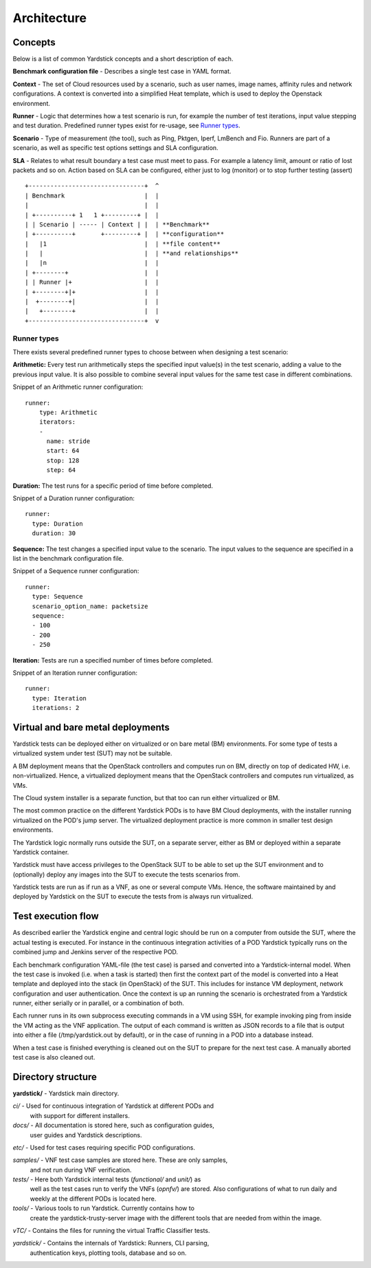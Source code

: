 .. This work is licensed under a Creative Commons Attribution 4.0 International License.
.. http://creativecommons.org/licenses/by/4.0
.. (c) 2015 Ericsson AB and others

============
Architecture
============

Concepts
========

Below is a list of common Yardstick concepts and a short description of each.

**Benchmark configuration file** - Describes a single test case in YAML format.

**Context** - The set of Cloud resources used by a scenario, such as user names,
image names, affinity rules and network configurations. A context is converted
into a simplified Heat template, which is used to deploy the Openstack
environment.

**Runner** - Logic that determines how a test scenario is run, for example the
number of test iterations, input value stepping and test duration. Predefined
runner types exist for re-usage, see `Runner types`_.

**Scenario** - Type of measurement (the tool), such as Ping, Pktgen, Iperf,
LmBench and Fio. Runners are part of a scenario, as well as specific test
options settings and SLA configuration.

**SLA** - Relates to what result boundary a test case must meet to pass. For
example a latency limit, amount or ratio of lost packets and so on. Action
based on SLA can be configured, either just to log (monitor) or to stop further
testing (assert)

::


  +--------------------------------+  ^
  | Benchmark                      |  |
  |                                |  |
  | +----------+ 1   1 +---------+ |  |
  | | Scenario | ----- | Context | |  | **Benchmark**
  | +----------+       +---------+ |  | **configuration**
  |   |1                           |  | **file content**
  |   |                            |  | **and relationships**
  |   |n                           |  |
  | +--------+                     |  |
  | | Runner |+                    |  |
  | +--------+|+                   |  |
  |  +--------+|                   |  |
  |   +--------+                   |  |
  +--------------------------------+  v


Runner types
------------

There exists several predefined runner types to choose between when designing
a test scenario:

**Arithmetic:**
Every test run arithmetically steps the specified input value(s) in the
test scenario, adding a value to the previous input value. It is also possible
to combine several input values for the same test case in different
combinations.

Snippet of an Arithmetic runner configuration:
::


  runner:
      type: Arithmetic
      iterators:
      -
        name: stride
        start: 64
        stop: 128
        step: 64

**Duration:**
The test runs for a specific period of time before completed.

Snippet of a Duration runner configuration:
::


  runner:
    type: Duration
    duration: 30

**Sequence:**
The test changes a specified input value to the scenario. The input values
to the sequence are specified in a list in the benchmark configuration file.

Snippet of a Sequence runner configuration:
::


  runner:
    type: Sequence
    scenario_option_name: packetsize
    sequence:
    - 100
    - 200
    - 250


**Iteration:**
Tests are run a specified number of times before completed.

Snippet of an Iteration runner configuration:
::


  runner:
    type: Iteration
    iterations: 2


Virtual and bare metal deployments
==================================

Yardstick tests can be deployed either on virtualized or on bare metal (BM)
environments. For some type of tests a virtualized system under test (SUT)
may not be suitable.

A BM deployment means that the OpenStack controllers and computes run on BM,
directly on top of dedicated HW, i.e. non-virtualized. Hence, a virtualized
deployment means that the OpenStack controllers and computes run virtualized,
as VMs.

The Cloud system installer is a separate function, but that too can run
either virtualized or BM.

The most common practice on the different Yardstick PODs is to have BM
Cloud deployments, with the installer running virtualized on the POD's jump
server. The virtualized deployment practice is more common in smaller test
design environments.

The Yardstick logic normally runs outside the SUT, on a separate server,
either as BM or deployed within a separate Yardstick container.

Yardstick must have access privileges to the OpenStack SUT to be able to set
up the SUT environment and to (optionally) deploy any images into the SUT
to execute the tests scenarios from.

Yardstick tests are run as if run as a VNF, as one or several compute VMs.
Hence, the software maintained by and deployed by Yardstick on the SUT to
execute the tests from is always run virtualized.


Test execution flow
===================

As described earlier the Yardstick engine and central logic should be run
on a computer from outside the SUT, where the actual testing is executed.
For instance in the continuous integration activities of a POD Yardstick
typically runs on the combined jump and Jenkins server of the respective POD.

Each benchmark configuration YAML-file (the test case) is parsed and converted
into a Yardstick-internal model. When the test case is invoked (i.e. when a
task is started) then first the context part of the model is converted
into a Heat template and deployed into the stack (in OpenStack) of the SUT.
This includes for instance VM deployment, network configuration and user
authentication. Once the context is up an running the scenario is orchestrated
from a Yardstick runner, either serially or in parallel, or a combination of
both.

Each runner runs in its own subprocess executing commands in a VM using SSH,
for example invoking ping from inside the VM acting as the VNF application.
The output of each command is written as JSON records to a file that is output
into either a file (/tmp/yardstick.out by default), or in the case of running
in a POD into a database instead.

When a test case is finished everything is cleaned out on the SUT to prepare
for the next test case. A manually aborted test case is also cleaned out.


Directory structure
===================

**yardstick/** - Yardstick main directory.

*ci/* - Used for continuous integration of Yardstick at different PODs and
        with support for different installers.

*docs/* - All documentation is stored here, such as configuration guides,
          user guides and Yardstick descriptions.

*etc/* - Used for test cases requiring specific POD configurations.

*samples/* - VNF test case samples are stored here. These are only samples,
             and not run during VNF verification.

*tests/* - Here both Yardstick internal tests (*functional/* and *unit/*) as
           well as the test cases run to verify the VNFs (*opnfv/*) are stored.
           Also configurations of what to run daily and weekly at the different
           PODs is located here.

*tools/* - Various tools to run Yardstick. Currently contains how to
           create the yardstick-trusty-server image with the different tools
           that are needed from within the image.

*vTC/* - Contains the files for running the virtual Traffic Classifier tests.

*yardstick/* - Contains the internals of Yardstick: Runners, CLI parsing,
               authentication keys, plotting tools, database and so on.
